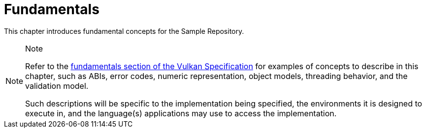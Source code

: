 // Copyright 2024 The Khronos Group Inc.
// SPDX-License-Identifier: CC-BY-4.0

[[fundamentals]]
= Fundamentals

This chapter introduces fundamental concepts for the Sample Repository.

[NOTE]
.Note
====
Refer to the link:{vkantora}/chapters.html[fundamentals section of the
Vulkan Specification] for examples of concepts to describe in this chapter,
such as ABIs, error codes, numeric representation, object models, threading
behavior, and the validation model.

Such descriptions will be specific to the implementation being specified,
the environments it is designed to execute in, and the language(s)
applications may use to access the implementation.
====
